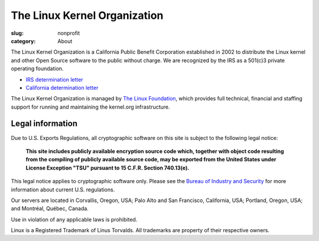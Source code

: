The Linux Kernel Organization
=============================

:slug: nonprofit
:category: About

The Linux Kernel Organization is a California Public Benefit Corporation
established in 2002 to distribute the Linux kernel and other Open Source
software to the public without charge. We are recognized by the IRS as a
501(c)3 private operating foundation.

- `IRS determination letter`_
- `California determination letter`_

The Linux Kernel Organization is managed by `The Linux Foundation`_, which
provides full technical, financial and staffing support for running and
maintaining the kernel.org infrastructure.

.. _`IRS determination letter`: |filename|/corporate/irs-nonprofit-ok-redacted.pdf
.. _`California determination letter`: |filename|/corporate/state-nonprofit-ok-redacted.pdf
.. _`The Linux Foundation`: http://linuxfoundation.org/

Legal information
-----------------
Due to U.S. Exports Regulations, all cryptographic software on this site
is subject to the following legal notice:

    **This site includes publicly available encryption source code which,
    together with object code resulting from the compiling of publicly
    available source code, may be exported from the United States under
    License Exception "TSU" pursuant to 15 C.F.R. Section 740.13(e).**

This legal notice applies to cryptographic software only. Please see the
`Bureau of Industry and Security`_ for more information about current U.S.
regulations.

Our servers are located in Corvallis, Oregon, USA; Palo Alto and San
Francisco, California, USA; Portland, Oregon, USA; and Montréal, Québec,
Canada.

Use in violation of any applicable laws is prohibited.

Linux is a Registered Trademark of Linus Torvalds. All trademarks are
property of their respective owners.

.. _`Bureau of Industry and Security`: https://www.bis.doc.gov/
